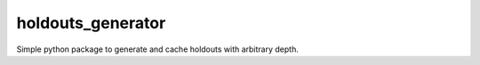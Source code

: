 holdouts_generator
============================================================================
|travis| |sonar_quality| |sonar_maintainability| |sonar_coverage| |code_climate_maintainability| |pip|

Simple python package to generate and cache holdouts with arbitrary depth.


.. |travis| image:: https://travis-ci.org/LucaCappelletti94/holdouts_generator.png
   :target: https://travis-ci.org/LucaCappelletti94/holdouts_generator

.. |sonar_quality| image:: https://sonarcloud.io/api/project_badges/measure?project=LucaCappelletti94_holdouts_generator&metric=alert_status
    :target: https://sonarcloud.io/dashboard/index/LucaCappelletti94_holdouts_generator

.. |sonar_maintainability| image:: https://sonarcloud.io/api/project_badges/measure?project=LucaCappelletti94_holdouts_generator&metric=sqale_rating
    :target: https://sonarcloud.io/dashboard/index/LucaCappelletti94_holdouts_generator

.. |sonar_coverage| image:: https://sonarcloud.io/api/project_badges/measure?project=LucaCappelletti94_holdouts_generator&metric=coverage
    :target: https://sonarcloud.io/dashboard/index/LucaCappelletti94_holdouts_generator

.. |code_climate_maintainability| image:: https://api.codeclimate.com/v1/badges/25fb7c6119e188dbd12c/maintainability
   :target: https://codeclimate.com/github/LucaCappelletti94/holdouts_generator/maintainability
   :alt: Maintainability

.. |pip| image:: https://badge.fury.io/py/holdouts_generator.svg
    :target: https://badge.fury.io/py/holdouts_generator